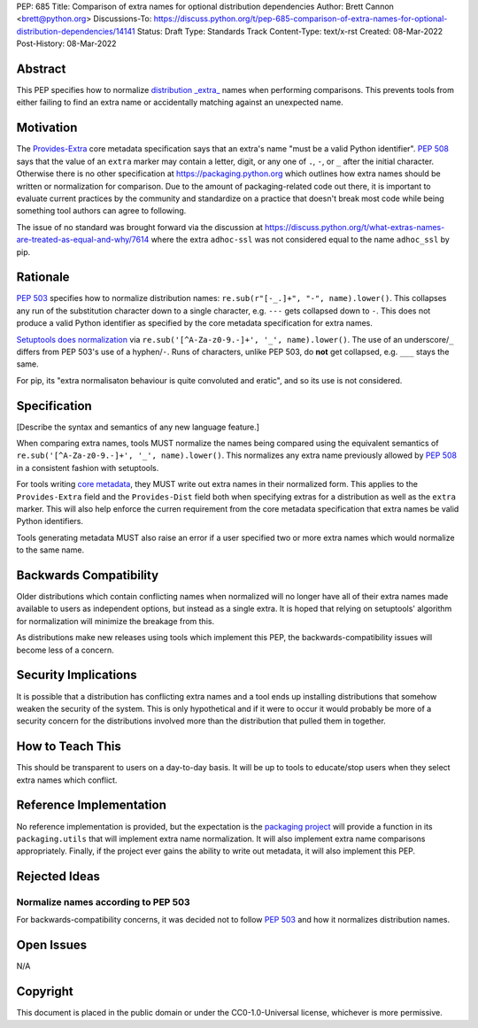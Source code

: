 PEP: 685
Title: Comparison of extra names for optional distribution dependencies
Author: Brett Cannon <brett@python.org>
Discussions-To: https://discuss.python.org/t/pep-685-comparison-of-extra-names-for-optional-distribution-dependencies/14141
Status: Draft
Type: Standards Track
Content-Type: text/x-rst
Created: 08-Mar-2022
Post-History: 08-Mar-2022


Abstract
========

This PEP specifies how to normalize `distribution _extra_ <Provides-Extra_>`_
names when performing comparisons.
This prevents tools from either failing to find an extra name or
accidentally matching against an unexpected name.


Motivation
==========

The `Provides-Extra`_ core metadata specification says that an extra's
name "must be a valid Python identifier".
:pep:`508` says that the value of an ``extra`` marker may contain a
letter, digit, or any one of ``.``, ``-``, or ``_`` after the initial character.
Otherwise there is no other specification at https://packaging.python.org
which outlines how extra names should be written or normalization for comparison.
Due to the amount of packaging-related code out there,
it is important to evaluate current practices by the community and
standardize on a practice that doesn't break most code while being
something tool authors can agree to following.

The issue of no standard was brought forward via the discussion at
https://discuss.python.org/t/what-extras-names-are-treated-as-equal-and-why/7614
where the extra ``adhoc-ssl`` was not considered equal to the name
``adhoc_ssl`` by pip.


Rationale
=========

:pep:`503` specifies how to normalize distribution names:
``re.sub(r"[-_.]+", "-", name).lower()``.
This collapses any run of the substitution character down to a single
character,
e.g. ``---`` gets collapsed down to ``-``.
This does not produce a valid Python identifier as specified by the
core metadata specification for extra names.

`Setuptools does normalization <https://github.com/pypa/setuptools/blob/b2f7b8f92725c63b164d5776f85e67cc560def4e/pkg_resources/__init__.py#L1324-L1330>`__
via ``re.sub('[^A-Za-z0-9.-]+', '_', name).lower()``.
The use of an underscore/``_`` differs from PEP 503's use of a
hyphen/``-``.
Runs of characters, unlike PEP 503, do **not** get collapsed,
e.g. ``___`` stays the same.

For pip, its
"extra normalisaton behaviour is quite convoluted and eratic",
and so its use is not considered.


Specification
=============

[Describe the syntax and semantics of any new language feature.]

When comparing extra names, tools MUST normalize the names being compared
using the equivalent semantics of
``re.sub('[^A-Za-z0-9.-]+', '_', name).lower()``.
This normalizes any extra name previously allowed by :pep:`508` in a
consistent fashion with setuptools.

For tools writing `core metadata`_,
they MUST write out extra names in their normalized form.
This applies to the ``Provides-Extra`` field and the ``Provides-Dist``
field both when specifying extras for a distribution as well as the
``extra`` marker.
This will also help enforce the curren requirement from the core
metadata specification that extra names be valid Python identifiers.

Tools generating metadata MUST also raise an error if a user specified
two or more extra names which would normalize to the same name.


Backwards Compatibility
=======================

Older distributions which contain conflicting names when normalized
will no longer have all of their extra names made available to users
as independent options, but instead as a single extra.
It is hoped that relying on setuptools' algorithm for normalization
will minimize the breakage from this.

As distributions make new releases using tools which implement this
PEP,
the backwards-compatibility issues will become less of a concern.


Security Implications
=====================

It is possible that a distribution has conflicting extra names and a
tool ends up installing distributions that somehow weaken the security
of the system.
This is only hypothetical and if it were to occur it would probably be
more of a security concern for the distributions involved more than
the distribution that pulled them in together.


How to Teach This
=================

This should be transparent to users on a day-to-day basis.
It will be up to tools to educate/stop users when they select extra
names which conflict.


Reference Implementation
========================

No reference implementation is provided,
but the expectation is the `packaging project`_ will provide a
function in its ``packaging.utils`` that will implement extra name
normalization.
It will also implement extra name comparisons appropriately.
Finally, if the project ever gains the ability to write out metadata,
it will also implement this PEP.


Rejected Ideas
==============

Normalize names according to PEP 503
------------------------------------

For backwards-compatibility concerns,
it was decided not to follow :pep:`503` and how it normalizes
distribution names.


Open Issues
===========

N/A


Copyright
=========

This document is placed in the public domain or under the
CC0-1.0-Universal license, whichever is more permissive.


.. _core metadata: https://packaging.python.org/en/latest/specifications/core-metadata/
.. _packaging project: https://packaging.pypa.io
.. _Provides-Extra: https://packaging.python.org/en/latest/specifications/core-metadata/#provides-extra-multiple-use


